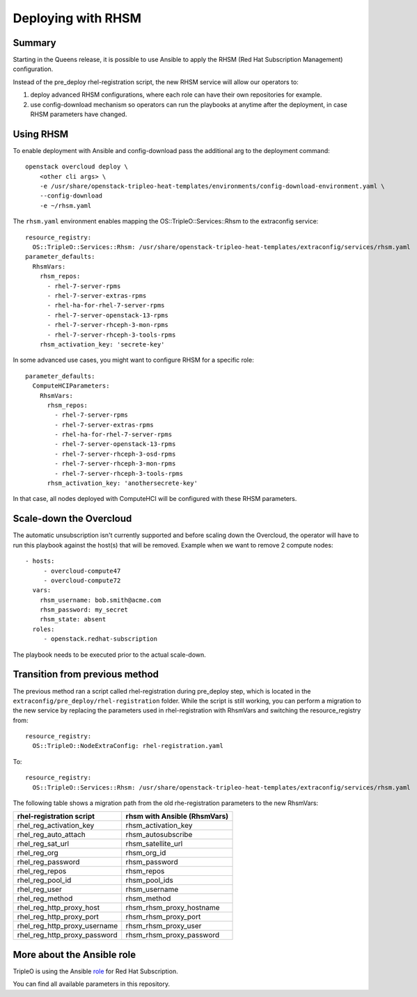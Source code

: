 Deploying with RHSM
===================

Summary
-------

Starting in the Queens release, it is possible to use Ansible to apply the
RHSM (Red Hat Subscription Management) configuration.

Instead of the pre_deploy rhel-registration script, the new RHSM service will
allow our operators to:

#. deploy advanced RHSM configurations, where each role can have their own
   repositories for example.

#. use config-download mechanism so operators can run the playbooks at anytime
   after the deployment, in case RHSM parameters have changed.


Using RHSM
----------
To enable deployment with Ansible and config-download pass the additional arg
to the deployment command::

    openstack overcloud deploy \
        <other cli args> \
        -e /usr/share/openstack-tripleo-heat-templates/environments/config-download-environment.yaml \
        --config-download
        -e ~/rhsm.yaml

The ``rhsm.yaml`` environment enables mapping the OS::TripleO::Services::Rhsm to
the extraconfig service::

    resource_registry:
      OS::TripleO::Services::Rhsm: /usr/share/openstack-tripleo-heat-templates/extraconfig/services/rhsm.yaml
    parameter_defaults:
      RhsmVars:
        rhsm_repos:
          - rhel-7-server-rpms
          - rhel-7-server-extras-rpms
          - rhel-ha-for-rhel-7-server-rpms
          - rhel-7-server-openstack-13-rpms
          - rhel-7-server-rhceph-3-mon-rpms
          - rhel-7-server-rhceph-3-tools-rpms
        rhsm_activation_key: 'secrete-key'

In some advanced use cases, you might want to configure RHSM for a specific role::

    parameter_defaults:
      ComputeHCIParameters:
        RhsmVars:
          rhsm_repos:
            - rhel-7-server-rpms
            - rhel-7-server-extras-rpms
            - rhel-ha-for-rhel-7-server-rpms
            - rhel-7-server-openstack-13-rpms
            - rhel-7-server-rhceph-3-osd-rpms
            - rhel-7-server-rhceph-3-mon-rpms
            - rhel-7-server-rhceph-3-tools-rpms
          rhsm_activation_key: 'anothersecrete-key'

In that case, all nodes deployed with ComputeHCI will be configured with these RHSM parameters.

Scale-down the Overcloud
------------------------
The automatic unsubscription isn't currently supported and before scaling down the Overcloud,
the operator will have to run this playbook against the host(s) that will be removed.
Example when we want to remove 2 compute nodes::

    - hosts:
         - overcloud-compute47
         - overcloud-compute72
      vars:
        rhsm_username: bob.smith@acme.com
        rhsm_password: my_secret
        rhsm_state: absent
      roles:
         - openstack.redhat-subscription

The playbook needs to be executed prior to the actual scale-down.

Transition from previous method
-------------------------------

The previous method ran a script called rhel-registration during
pre_deploy step, which is located in the ``extraconfig/pre_deploy/rhel-registration``
folder. While the script is still working, you can perform a
migration to the new service by replacing the parameters used in
rhel-registration with RhsmVars and switching the resource_registry
from::

    resource_registry:
      OS::TripleO::NodeExtraConfig: rhel-registration.yaml

To::

    resource_registry:
      OS::TripleO::Services::Rhsm: /usr/share/openstack-tripleo-heat-templates/extraconfig/services/rhsm.yaml

The following table shows a migration path from the old
rhe-registration parameters to the new RhsmVars:

+------------------------------+------------------------------+
| rhel-registration script     | rhsm with Ansible (RhsmVars) |
+==============================+==============================+
| rhel_reg_activation_key      | rhsm_activation_key          |
+------------------------------+------------------------------+
| rhel_reg_auto_attach         | rhsm_autosubscribe           |
+------------------------------+------------------------------+
| rhel_reg_sat_url             | rhsm_satellite_url           |
+------------------------------+------------------------------+
| rhel_reg_org                 | rhsm_org_id                  |
+------------------------------+------------------------------+
| rhel_reg_password            | rhsm_password                |
+------------------------------+------------------------------+
| rhel_reg_repos               | rhsm_repos                   |
+------------------------------+------------------------------+
| rhel_reg_pool_id             | rhsm_pool_ids                |
+------------------------------+------------------------------+
| rhel_reg_user                | rhsm_username                |
+------------------------------+------------------------------+
| rhel_reg_method              | rhsm_method                  |
+------------------------------+------------------------------+
| rhel_reg_http_proxy_host     | rhsm_rhsm_proxy_hostname     |
+------------------------------+------------------------------+
| rhel_reg_http_proxy_port     | rhsm_rhsm_proxy_port         |
+------------------------------+------------------------------+
| rhel_reg_http_proxy_username | rhsm_rhsm_proxy_user         |
+------------------------------+------------------------------+
| rhel_reg_http_proxy_password | rhsm_rhsm_proxy_password     |
+------------------------------+------------------------------+


More about the Ansible role
---------------------------

TripleO is using the Ansible role_ for Red Hat Subscription.

.. _role: https://github.com/openstack/ansible-role-redhat-subscription

You can find all available parameters in this repository.
